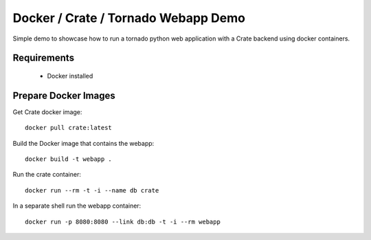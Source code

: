 ====================================
Docker / Crate / Tornado Webapp Demo
====================================

Simple demo to showcase how to run a tornado python web application with a
Crate backend using docker containers.

Requirements
============

 - Docker installed


Prepare Docker Images
=====================

Get Crate docker image::

    docker pull crate:latest


Build the Docker image that contains the webapp::

    docker build -t webapp .


Run the crate container::

    docker run --rm -t -i --name db crate

In a separate shell run the webapp container::

    docker run -p 8080:8080 --link db:db -t -i --rm webapp
